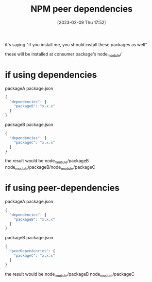 :PROPERTIES:
:ID:       f3c722e9-3407-40eb-b2f8-6521dac9f6fb
:END:
#+title: NPM peer dependencies
#+category: NPM peer dependencies
#+date: [2023-02-09 Thu 17:52]
it's saying "if you install me, you should install these packages as well"

these will be installed at consumer package's node_module/

* if using dependencies
packageA package.json
#+begin_src javascript
{
  "dependencies": {
    "packageB": "x.x.x"
  }
}
#+end_src
packageB package.json
#+begin_src javascript
{
  "dependencies": {
    "packageC": "x.x.x"
  }
}
#+end_src

the result would be
node_module/packageB
node_module/packageB/node_module/packageC
* if using peer-dependencies
packageA package.json
#+begin_src javascript
{
  "dependencies": {
    "packageB": "x.x.x"
  }
}
#+end_src
packageB package.json
#+begin_src javascript
{
  "peerDependencies": {
    "packageC": "x.x.x"
  }
}
#+end_src

the result would be
node_module/packageB
node_module/packageC
